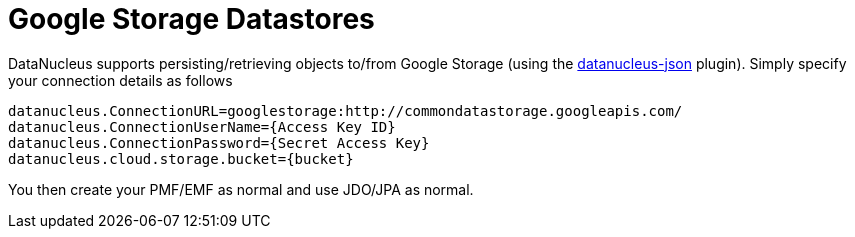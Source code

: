 [[googlestorage]]
= Google Storage Datastores
:_basedir: ../
:_imagesdir: images/

DataNucleus supports persisting/retrieving objects to/from Google Storage 
(using the https://github.com/datanucleus/datanucleus-json[datanucleus-json] plugin). 
Simply specify your connection details as follows

-----
datanucleus.ConnectionURL=googlestorage:http://commondatastorage.googleapis.com/
datanucleus.ConnectionUserName={Access Key ID}
datanucleus.ConnectionPassword={Secret Access Key}
datanucleus.cloud.storage.bucket={bucket}
-----

You then create your PMF/EMF as normal and use JDO/JPA as normal.
